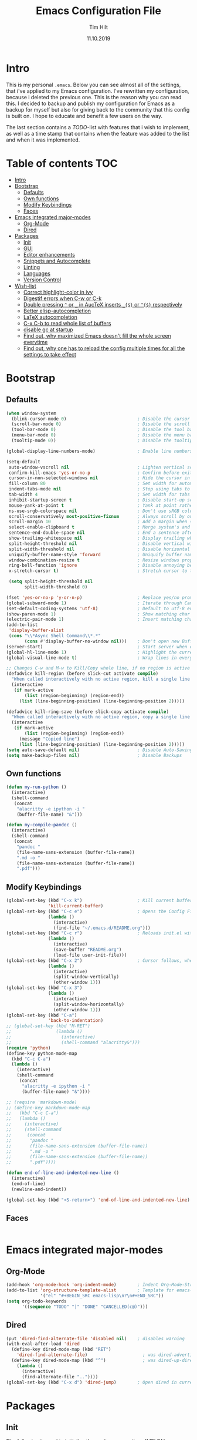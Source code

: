 #+Title: Emacs Configuration File
#+AUTHOR: Tim Hilt
#+DATE: 11.10.2019
#+STARTUP: content

* Intro

This is my personal ~.emacs~. Below you can see almost all of the settings, 
that i've applied to my Emacs configuration. I've rewritten my configuration, 
because i deleted the previous one. This is the reason why you can read this.
I decided to backup and publish my configuration for Emacs as a backup for myself
but also for giving back to the community that this config is built on. I hope to 
educate and benefit a few users on the way.

The last section contains a /TODO/-list with features that i wish to implement, as 
well as a time stamp that contains when the feature was added to the list and when 
it was implemented.

* Table of contents                                                 :TOC:
- [[#intro][Intro]]
- [[#bootstrap][Bootstrap]]
  - [[#defaults][Defaults]]
  - [[#own-functions][Own functions]]
  - [[#modify-keybindings][Modify Keybindings]]
  - [[#faces][Faces]]
- [[#emacs-integrated-major-modes][Emacs integrated major-modes]]
  - [[#org-mode][Org-Mode]]
  - [[#dired][Dired]]
- [[#packages][Packages]]
  - [[#init][Init]]
  - [[#gui][GUI]]
  - [[#editor-enhancements][Editor enhancements]]
  - [[#snippets-and-autocomplete][Snippets and Autocomplete]]
  - [[#linting][Linting]]
  - [[#languages][Languages]]
  - [[#version-control][Version Control]]
- [[#wish-list][Wish-list]]
  - [[#correct-highlight-color-in-ivy][Correct highlight-color in ivy]]
  - [[#digestif-errors-when-c-w-or-c-k][Digestif errors when C-w or C-k]]
  - [[#double-pressing--or-_-in-auctex-inserts-_-or--respectively][Double pressing ~^~ or ~_~ in AucTeX inserts ~_{$}~ or ~^{$}~ respectively]]
  - [[#better-elisp-autocompletion][Better elisp-autocompletion]]
  - [[#latex-autocompletion][LaTeX autocompletion]]
  - [[#c-x-c-b-to-read-whole-list-of-buffers][C-x C-b to read whole list of buffers]]
  - [[#disable-gc-at-startup][disable gc at startup]]
  - [[#find-out-why-maximized-emacs-doesnt-fill-the-whole-screen-everytime][Find out, why maximized Emacs doesn't fill the whole screen everytime]]
  - [[#find-out-why-one-has-to-reload-the-config-multiple-times-for-all-the-settings-to-take-effect][Find out, why one has to reload the config multiple times for all the settings to take effect]]

* Bootstrap

** Defaults

#+BEGIN_SRC emacs-lisp
  (when window-system
    (blink-cursor-mode 0)                           ; Disable the cursor blinking
    (scroll-bar-mode 0)                             ; Disable the scroll bar
    (tool-bar-mode 0)                               ; Disable the tool bar
    (menu-bar-mode 0)                               ; Disable the menu bar
    (tooltip-mode 0))                               ; Disable the tooltips

  (global-display-line-numbers-mode)                ; Enable line numbers

  (setq-default
   auto-window-vscroll nil                          ; Lighten vertical scroll
   confirm-kill-emacs 'yes-or-no-p                  ; Confirm before exiting Emacs
   cursor-in-non-selected-windows nil               ; Hide the cursor in inactive windows
   fill-column 80                                   ; Set width for automatic line breaks
   indent-tabs-mode nil                             ; Stop using tabs to indent
   tab-width 4                                      ; Set width for tabs
   inhibit-startup-screen t                         ; Disable start-up screen
   mouse-yank-at-point t                            ; Yank at point rather than pointer
   ns-use-srgb-colorspace nil                       ; Don't use sRGB colors
   scroll-conservatively most-positive-fixnum       ; Always scroll by one line
   scroll-margin 10                                 ; Add a margin when scrolling vertically
   select-enable-clipboard t                        ; Merge system's and Emacs' clipboard
   sentence-end-double-space nil                    ; End a sentence after a dot and a space
   show-trailing-whitespace nil                     ; Display trailing whitespaces
   split-height-threshold nil                       ; Disable vertical window splitting
   split-width-threshold nil                        ; Disable horizontal window splitting
   uniquify-buffer-name-style 'forward              ; Uniquify buffer names
   window-combination-resize t                      ; Resize windows proportionally
   ring-bell-function 'ignore                       ; Disable annoying bell sound
   x-stretch-cursor t)                              ; Stretch cursor to the glyph width

   (setq split-height-threshold nil
         split-width-threshold 0)

  (fset 'yes-or-no-p 'y-or-n-p)                     ; Replace yes/no prompts with y/n
  (global-subword-mode 1)                           ; Iterate through CamelCase words
  (set-default-coding-systems 'utf-8)               ; Default to utf-8 encoding
  (show-paren-mode 1)                               ; Show matching char
  (electric-pair-mode 1)                            ; Insert matching character
  (add-to-list
   'display-buffer-alist
   (cons "\\*Async Shell Command\\*.*"
         (cons #'display-buffer-no-window nil)))    ; Don't open new Buffer when shell-command was run
  (server-start)                                    ; Start server when opening, so that ranger can open a file
  (global-hl-line-mode 1)                           ; Highlight the current line
  (global-visual-line-mode t)                       ; Wrap lines in every case, also when using org-mode. Messes up tables though.

  ;; Changes C-w and M-w to Kill/Copy whole line, if no region is active
  (defadvice kill-region (before slick-cut activate compile)
    "When called interactively with no active region, kill a single line instead."
    (interactive
     (if mark-active
         (list (region-beginning) (region-end))
       (list (line-beginning-position) (line-beginning-position 2)))))

  (defadvice kill-ring-save (before slick-copy activate compile)
    "When called interactively with no active region, copy a single line instead."
    (interactive
     (if mark-active
         (list (region-beginning) (region-end))
       (message "Copied line")
       (list (line-beginning-position) (line-beginning-position 2)))))
  (setq auto-save-default nil)                      ; Disable Auto-Saving
  (setq make-backup-files nil)                      ; Disable Backups
#+END_SRC

** Own functions

#+BEGIN_SRC emacs-lisp
  (defun my-run-python ()
    (interactive)
    (shell-command
     (concat
      "alacritty -e ipython -i "
      (buffer-file-name) "&")))

  (defun my-compile-pandoc ()
    (interactive)
    (shell-command
     (concat
      "pandoc "
      (file-name-sans-extension (buffer-file-name))
      ".md -o "
      (file-name-sans-extension (buffer-file-name))
      ".pdf")))
#+END_SRC

** Modify Keybindings

#+BEGIN_SRC emacs-lisp
  (global-set-key (kbd "C-x k")                     ; Kill current buffer without asking for confirmation
                  'kill-current-buffer)
  (global-set-key (kbd "C-c e")                     ; Opens the Config File for editing
                  (lambda ()
                    (interactive)
                    (find-file "~/.emacs.d/README.org")))
  (global-set-key (kbd "C-c r")                     ; Reloads init.el without having to restart Emacs
                  (lambda ()
                    (interactive)
                    (save-buffer "README.org")
                    (load-file user-init-file)))
  (global-set-key (kbd "C-x 2")                     ; Cursor follows, when window is split!
                  (lambda ()
                    (interactive)
                    (split-window-vertically)
                    (other-window 1)))
  (global-set-key (kbd "C-x 3")
                  (lambda ()
                    (interactive)
                    (split-window-horizontally)
                    (other-window 1)))
  (global-set-key (kbd "C-a")
                  'back-to-indentation)
  ;; (global-set-key (kbd "M-RET")
  ;;                 (lambda ()
  ;;                   (interactive)
  ;;                   (shell-command "alacritty&")))
  (require 'python)
  (define-key python-mode-map
    (kbd "C-c C-a")
    (lambda ()
      (interactive)
      (shell-command
       (concat
        "alacritty -e ipython -i "
        (buffer-file-name) "&"))))

  ;; (require 'markdown-mode)
  ;; (define-key markdown-mode-map
  ;;   (kbd "C-c C-a")
  ;;   (lambda ()
  ;;     (interactive)
  ;;     (shell-command
  ;;      (concat
  ;;       "pandoc "
  ;;       (file-name-sans-extension (buffer-file-name))
  ;;       ".md -o "
  ;;       (file-name-sans-extension (buffer-file-name))
  ;;       ".pdf"))))

  (defun end-of-line-and-indented-new-line ()
    (interactive)
    (end-of-line)
    (newline-and-indent))

  (global-set-key (kbd "<S-return>") 'end-of-line-and-indented-new-line)
#+END_SRC

** Faces

#+BEGIN_SRC emacs-lisp

#+END_SRC

* Emacs integrated major-modes

** Org-Mode

#+BEGIN_SRC emacs-lisp
  (add-hook 'org-mode-hook 'org-indent-mode)        ; Indent Org-Mode-Structure
  (add-to-list 'org-structure-template-alist        ; Template for emacs-lisp Codeblocks
               '("el" "#+BEGIN_SRC emacs-lisp\n?\n#+END_SRC"))
  (setq org-todo-keywords
        '((sequence "TODO" "|" "DONE" "CANCELLED(c@)")))
#+END_SRC

** Dired

#+BEGIN_SRC emacs-lisp
  (put 'dired-find-alternate-file 'disabled nil)    ; disables warning
  (with-eval-after-load 'dired
    (define-key dired-mode-map (kbd "RET")
      'dired-find-alternate-file)                     ; was dired-advertised-find-file
    (define-key dired-mode-map (kbd "^")              ; was dired-up-directory
      (lambda ()
        (interactive)
        (find-alternate-file ".."))))
  (global-set-key (kbd "C-x d") 'dired-jump)        ; Open dired in current dir
#+END_SRC

* Packages
** Init

The following is used to initialize the package-repository (MELPA)

#+BEGIN_SRC emacs-lisp
  (require 'package)
  (let* ((no-ssl (and (memq system-type '(windows-nt ms-dos))
                      (not (gnutls-available-p))))
         (proto (if no-ssl "http" "https")))
    (when no-ssl
      (warn "\
  Your version of Emacs does not support SSL connections,
  which is unsafe because it allows man-in-the-middle attacks.
  There are two things you can do about this warning:
  1. Install an Emacs version that does support SSL and be safe.
  2. Remove this warning from your init file so you won't see it again."))
    ;; Comment/uncomment these two lines to enable/disable MELPA and MELPA Stable as desired
    (add-to-list 'package-archives (cons "melpa" (concat proto "://melpa.org/packages/")) t)
    ;;(add-to-list 'package-archives (cons "melpa-stable" (concat proto "://stable.melpa.org/packages/")) t)
    (when (< emacs-major-version 24)
      ;; For important compatibility libraries like cl-lib
      (add-to-list 'package-archives (cons "gnu" (concat proto "://elpa.gnu.org/packages/")))))
  (package-initialize)
#+END_SRC

*** Use-Package

#+BEGIN_SRC emacs-lisp
  (require 'use-package-ensure)
  (setq use-package-always-ensure t)                ; Always apply :ensure t - Option when declaring a package via use-package
#+END_SRC

** GUI

*** Themes

The Doom-Themes are kind of the state of the art in stylish and modern Emacs-Themes. I'm using ~doom-molokai~ for consistency with my setup.

#+BEGIN_SRC emacs-lisp
  (use-package doom-themes
    :init
     ;; Global settings (defaults)
    (setq doom-themes-enable-bold t                 ; if nil, bold is universally disabled
          doom-themes-enable-italic t)              ; if nil, italics is universally disabled
    :config
    ;; Load the theme (doom-one, doom-molokai, etc); keep in mind that each theme
    ;; may have their own settings.
    (load-theme 'doom-one t)

    ;; Enable flashing mode-line on errors
    (doom-themes-visual-bell-config)

    ;; Enable custom neotree theme (all-the-icons must be installed!)
    (doom-themes-neotree-config)

    ;; or for treemacs users
    (setq doom-themes-treemacs-theme "doom-colors") ; use the colorful treemacs theme
    (doom-themes-treemacs-config)

    ;; Corrects (and improves) org-mode's native fontification.
    (doom-themes-org-config))
#+END_SRC

*** Org-Bullets

The ~org-bullets~-package replaces the standard Stars of headings in org-mode by Unicode-Bullets.

#+BEGIN_SRC emacs-lisp
  (use-package org-bullets
    :hook
    (org-mode . (lambda () (org-bullets-mode 1))))
#+END_SRC

*** org-toc-mode

Adds a table of contents at the top of an org-file

#+BEGIN_SRC emacs-lisp
  (use-package toc-org
    :hook
    (org-mode . toc-org-mode))
#+END_SRC

*** Modernizing setup

The following packages just inherently make emacs look more polished and modern.

**** all-the-icons

Inserts Unicode symbols in locations like the menubar or the dashboard

#+BEGIN_SRC emacs-lisp
  (use-package all-the-icons)
#+END_SRC

**** doom-modeline

Better Modeline that fits well with the theme

#+BEGIN_SRC emacs-lisp
  (use-package doom-modeline
    :hook (after-init . doom-modeline-mode))
#+END_SRC
** Editor enhancements

*** Ivy

The following packages are a plug-in-replacement for standard Emacs-Functions, that deal with things outside the buffer-window like finding a string in the buffer, opening an external file, switching buffers or executing commands.

#+BEGIN_SRC emacs-lisp
  (use-package swiper
    :bind ("C-s" . swiper))

  (use-package ivy
    :init
    (setq ivy-use-virtual-buffers t)
    (setq enable-recursive-minibuffers t)
    (setq ivy-count-format "(%d/%d) ")
    (setq ivy-initial-inputs-alist nil)
    (setq ivy-extra-directories ())
    :config
    (ivy-mode 1)
    :bind
    (:map ivy-minibuffer-map
          ("RET" . ivy-alt-done)))

  (use-package counsel
    :init
    (setq counsel-find-file-ignore-regexp "\\(?:\\`[.]\\)")
    :bind
    ("M-x" . counsel-M-x)
    ("C-x C-f" . counsel-find-file)
    ("C-x r" . counsel-recentf))
#+END_SRC

**** Ivy-Prescient

#+BEGIN_SRC emacs-lisp
  (use-package prescient
    :config (prescient-persist-mode))

  (use-package ivy-prescient
    :init (setq ivy-prescient-retain-classic-highlighting 1)
    :after (counsel)
    :config (ivy-prescient-mode))
#+END_SRC

**** Ivy-rich

#+BEGIN_SRC emacs-lisp
  (use-package ivy-rich
    :config (ivy-rich-mode 1))

  (setcdr (assq t ivy-format-functions-alist) #'ivy-format-function-line)
#+END_SRC

*** Rainbow-delimiters

When working with a lot of brackets, parens and alike you can quickly loose track over which paren is the correct one. ~Rainbow-delimiters~ solves this problem, by coloring every paren-pair individually.

#+BEGIN_SRC emacs-lisp
  (use-package rainbow-delimiters
    :hook (prog-mode . rainbow-delimiters-mode))
#+END_SRC

*** Hungry delete

Deletes a bunch of whitespace at once

#+BEGIN_SRC emacs-lisp
  (use-package hungry-delete
    :config (global-hungry-delete-mode))
#+END_SRC

*** Sudo-edit

Allows the user to edit files with root-privileges

#+BEGIN_SRC emacs-lisp
  (use-package sudo-edit)
#+END_SRC

*** Visual-regexp

Helps the user to replace a pattern of text and visualizes the input-pattern. ~visual-regexp-steroids~ adds the ability to use Python- and PC-Regex.

#+BEGIN_SRC emacs-lisp
  (use-package visual-regexp
    :bind 
    ("C-x C-r" . 'vr/query-replace))

  (use-package pcre2el)

  (use-package visual-regexp-steroids
    :init (setq vr/engine 'pcre2el))
#+END_SRC

*** Expand-region

Allows the user to expand the marked region inside of paired delimiters.

#+BEGIN_SRC emacs-lisp
  (use-package expand-region
    :bind
    ("C-." . 'er/expand-region)
    ("C-:" . 'er/contract-region))
#+END_SRC

*** Multiple cursors

Pretty much selve explanatory; adds additional cursors to words/lines

#+BEGIN_SRC emacs-lisp
  (use-package multiple-cursors
    :bind
    ("M-SPC" . mc/mark-next-like-this))
#+END_SRC

*** which-key

#+BEGIN_SRC emacs-lisp
  (use-package which-key
    :config
    (which-key-mode))
#+END_SRC

*** Disable-mouse-mode

#+BEGIN_SRC emacs-lisp
  (use-package disable-mouse
    :config
    (global-disable-mouse-mode))
#+END_SRC

*** hl-todo

#+BEGIN_SRC emacs-lisp
  (use-package hl-todo
    :config (global-hl-todo-mode)
    :init
    (setq hl-todo-keyword-faces
          '(("TODO"   . "#3e9dd5")
            ("FIXME"  . "#3e9dd5")
            ("DEBUG"  . "#A020F0")
            ("GOTCHA" . "#FF4500")
            ("STUB"   . "#1E90FF"))))
#+END_SRC

** Snippets and Autocomplete

*** Yasnippet

Yasnippet is a package, that let's you insert larger Code-Snippets by typing a prefix and evaluating it with <TAB>.

#+BEGIN_SRC emacs-lisp
  (use-package yasnippet
    :hook
    (prog-mode . yas-minor-mode))

  (use-package yasnippet-snippets)
#+END_SRC

*** Company-Mode

Company-Mode is a Completion-Frontend

#+BEGIN_SRC emacs-lisp
  (use-package company
    :bind
    (:map company-active-map
          ("TAB" . company-complete-selection)
          ([tab] . company-complete-selection)
          ("<right>" . company-complete-common)
          ("C-n" . 'company-select-next)
          ("C-p" . 'company-select-previous))
    :hook
    (prog-mode . company-mode)
    :custom
    (company-minimum-prefix-length 1)
    (company-tooltip-align-annotations t))
#+END_SRC

** Linting

#+BEGIN_SRC emacs-lisp
  (use-package flycheck
    :config (global-flycheck-mode +1))

  (with-eval-after-load 'flycheck
    (setq-default flycheck-disabled-checkers '(emacs-lisp-checkdoc)))

  (use-package flycheck-popup-tip
    :config
    (add-hook 'flycheck-mode-hook 'flycheck-popup-tip-mode))
#+END_SRC

** Languages

*** Lsp-Mode

LSP is short for "Language-Server-Protocol". It attaches to a running language-server, that is configured outside of Emacs.

#+BEGIN_SRC emacs-lisp
  (use-package lsp-mode
    :hook 
    (python-mode . lsp)
    ;; (LaTeX-mode . lsp)
    :commands lsp
    :bind
    (:map lsp-mode-map
          (([f12] . 'lsp-find-definition)
           ("C-<f12>" . 'lsp-find-implementation)
           ("M-?". 'lsp-describe-thing-at-point)
           ("M-." . 'lsp-find-references)
           ("C-c C-r f" . 'lsp-format-buffer))))
  ;; Doesn't play well unfortunately
  ;; (when (executable-find "ipython")                 ;; Not related to the package, sets python interpreter to ipython
  ;;   (setq python-shell-interpreter "ipython"))
#+END_SRC

**** Company-Lsp

LSP-Backend for Company-Mode

#+BEGIN_SRC emacs-lisp
  (use-package company-lsp
    :config
    (push 'company-lsp company-backends))
#+END_SRC

*** LaTeX

#+BEGIN_SRC emacs-lisp
  (use-package pdf-tools
    :init (pdf-loader-install)
    (add-hook 'pdf-view-mode-hook (lambda () (display-line-numbers-mode -1))))

  (use-package tex
    :ensure auctex
    :defer t
    :init
    (setq TeX-electric-math (cons "\\(" "\\)")
          LaTeX-electric-left-right-brace t
          TeX-source-correlate-method 'synctex
          TeX-source-correlate-start-server t
          TeX-save-query nil)
    (setq-default TeX-engine 'luatex)
    (setq-default TeX-PDF-mode t)
    :config
    ;; (add-to-list 'TeX-view-program-selection
    ;;              '(output-pdf "Zathura"))
    (setq TeX-view-program-selection '((output-pdf "PDF Tools")))
    :hook (LaTeX-mode . TeX-source-correlate-mode))

  (add-hook 'TeX-after-compilation-finished-functions #'TeX-revert-document-buffer)
#+END_SRC

*** Julia

#+BEGIN_SRC emacs-lisp
  (use-package julia-mode)
#+END_SRC

*** Matlab

#+BEGIN_SRC emacs-lisp
  ;; (use-package matlab-mode)
#+END_SRC
nnn
*** Structured Data Modes

#+BEGIN_SRC emacs-lisp
  (use-package yaml-mode)
  (use-package json-mode)
  (use-package csv-mode)
#+END_SRC

*** fish

#+BEGIN_SRC emacs-lisp
  (use-package fish-mode)
#+END_SRC

** Version Control

*** Magit

Magit is a wrapper and an interface around git that makes version control in Emacs a whole lot easier than anywhere else

#+BEGIN_SRC emacs-lisp
  (use-package magit
    :config (setq magit-display-buffer-function #'magit-display-buffer-fullframe-status-v1)
    :bind ("C-x g" . magit-status))
#+END_SRC

*** git-gutter-fringe

#+BEGIN_SRC emacs-lisp
  (use-package git-gutter-fringe
    :init
    ;; places the git gutter outside the margins.
    (setq-default fringes-outside-margins t)
    ;; thin fringe bitmaps
    (define-fringe-bitmap 'git-gutter-fr:added [224]
      nil nil '(center repeated))
    (define-fringe-bitmap 'git-gutter-fr:modified [224]
      nil nil '(center repeated))
    (define-fringe-bitmap 'git-gutter-fr:deleted [128 192 224 240]
      nil nil 'bottom)
    (git-gutter-mode)
    :config
    (advice-add #'magit-stage-file   :after #'+vc-gutter-update-h)
    (advice-add #'magit-unstage-file :after #'+vc-gutter-update-h))
#+END_SRC

* Wish-list

** TODO Correct highlight-color in ivy
- State "TODO"       from              [2019-10-26 Sat 10:54]
** TODO Digestif errors when C-w or C-k
- State "TODO"       from              [2019-10-26 Sat 12:16]
** TODO Double pressing ~^~ or ~_~ in AucTeX inserts ~_{$}~ or ~^{$}~ respectively
- State "TODO"       from              [2019-10-30 Wed 07:56]
** TODO Better elisp-autocompletion
- State "TODO"       from              [2019-11-29 Fri 22:38]
** TODO LaTeX autocompletion
- State "TODO"       from              [2019-11-29 Fri 22:39]
** TODO C-x C-b to read whole list of buffers
- State "TODO"       from              [2019-11-29 Fri 22:43]
** TODO disable gc at startup
- State "TODO"       from              [2020-01-20 Mo 20:56]
** TODO Find out, why maximized Emacs doesn't fill the whole screen everytime
** TODO Find out, why one has to reload the config multiple times for all the settings to take effect
